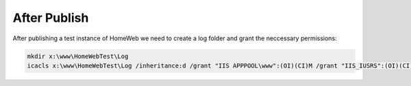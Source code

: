 After Publish
=============

After publishing a test instance of HomeWeb we need to create a log folder and grant the neccessary permissions:

.. code-block:: none
   
   mkdir x:\www\HomeWebTest\Log
   icacls x:\www\HomeWebTest\Log /inheritance:d /grant "IIS APPPOOL\www":(OI)(CI)M /grant "IIS_IUSRS":(OI)(CI)M /T